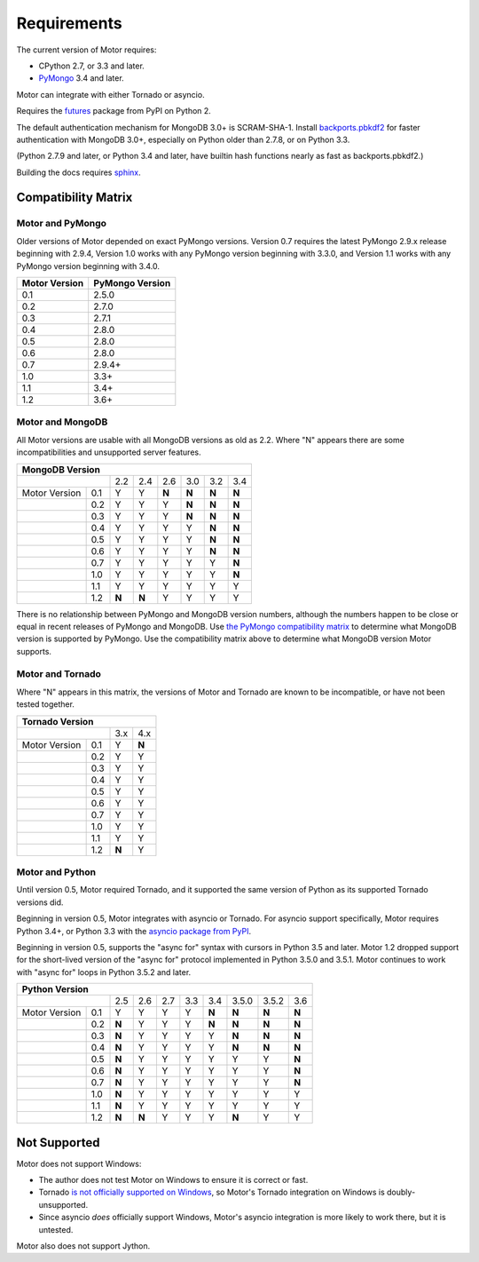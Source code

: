 Requirements
============

The current version of Motor requires:

* CPython 2.7, or 3.3 and later.
* PyMongo_ 3.4 and later.

Motor can integrate with either Tornado or asyncio.

Requires the `futures`_ package from PyPI on Python 2.

The default authentication mechanism for MongoDB 3.0+ is SCRAM-SHA-1.
Install `backports.pbkdf2`_ for faster authentication with MongoDB 3.0+,
especially on Python older than 2.7.8, or on Python 3.3.

(Python 2.7.9 and later, or Python 3.4 and later, have builtin hash functions
nearly as fast as backports.pbkdf2.)

Building the docs requires `sphinx`_.

.. _PyMongo: https://pypi.python.org/pypi/pymongo/

.. _futures: https://pypi.python.org/pypi/futures

.. _backports.pbkdf2: https://pypi.python.org/pypi/backports.pbkdf2/

.. _sphinx: http://sphinx.pocoo.org/


.. _compatibility-matrix:

Compatibility Matrix
--------------------

Motor and PyMongo
`````````````````

Older versions of Motor depended on exact PyMongo versions. Version 0.7 requires
the latest PyMongo 2.9.x release beginning with 2.9.4, Version 1.0 works
with any PyMongo version beginning with 3.3.0, and Version 1.1 works with any
PyMongo version beginning with 3.4.0.

+-------------------+-----------------+
| Motor Version     | PyMongo Version |
+===================+=================+
| 0.1               | 2.5.0           |
+-------------------+-----------------+
| 0.2               | 2.7.0           |
+-------------------+-----------------+
| 0.3               | 2.7.1           |
+-------------------+-----------------+
| 0.4               | 2.8.0           |
+-------------------+-----------------+
| 0.5               | 2.8.0           |
+-------------------+-----------------+
| 0.6               | 2.8.0           |
+-------------------+-----------------+
| 0.7               | 2.9.4+          |
+-------------------+-----------------+
| 1.0               | 3.3+            |
+-------------------+-----------------+
| 1.1               | 3.4+            |
+-------------------+-----------------+
| 1.2               | 3.6+            |
+-------------------+-----------------+

Motor and MongoDB
`````````````````

All Motor versions are usable with all MongoDB versions as old as 2.2.
Where "N" appears there are some incompatibilities and
unsupported server features.

+---------------------------------------------------------+
|               MongoDB Version                           |
+=====================+=====+=====+=====+=====+=====+=====+
|                     | 2.2 | 2.4 | 2.6 | 3.0 | 3.2 | 3.4 |
+---------------+-----+-----+-----+-----+-----+-----+-----+
| Motor Version | 0.1 |  Y  |  Y  |**N**|**N**|**N**|**N**|
+---------------+-----+-----+-----+-----+-----+-----+-----+
|               | 0.2 |  Y  |  Y  |  Y  |**N**|**N**|**N**|
+---------------+-----+-----+-----+-----+-----+-----+-----+
|               | 0.3 |  Y  |  Y  |  Y  |**N**|**N**|**N**|
+---------------+-----+-----+-----+-----+-----+-----+-----+
|               | 0.4 |  Y  |  Y  |  Y  |  Y  |**N**|**N**|
+---------------+-----+-----+-----+-----+-----+-----+-----+
|               | 0.5 |  Y  |  Y  |  Y  |  Y  |**N**|**N**|
+---------------+-----+-----+-----+-----+-----+-----+-----+
|               | 0.6 |  Y  |  Y  |  Y  |  Y  |**N**|**N**|
+---------------+-----+-----+-----+-----+-----+-----+-----+
|               | 0.7 |  Y  |  Y  |  Y  |  Y  |  Y  |**N**|
+---------------+-----+-----+-----+-----+-----+-----+-----+
|               | 1.0 |  Y  |  Y  |  Y  |  Y  |  Y  |**N**|
+---------------+-----+-----+-----+-----+-----+-----+-----+
|               | 1.1 |  Y  |  Y  |  Y  |  Y  |  Y  |  Y  |
+---------------+-----+-----+-----+-----+-----+-----+-----+
|               | 1.2 |**N**|**N**|  Y  |  Y  |  Y  |  Y  |
+---------------+-----+-----+-----+-----+-----+-----+-----+

There is no relationship between PyMongo and MongoDB version numbers, although
the numbers happen to be close or equal in recent releases of PyMongo and MongoDB.
Use `the PyMongo compatibility matrix`_ to determine what MongoDB version is
supported by PyMongo. Use the compatibility matrix above to determine what
MongoDB version Motor supports.

.. _the PyMongo compatibility matrix: https://docs.mongodb.org/ecosystem/drivers/python/#mongodb-compatibility

Motor and Tornado
`````````````````

Where "N" appears in this matrix, the versions of Motor and Tornado are
known to be incompatible, or have not been tested together.

+---------------------------------+
|       Tornado Version           |
+=====================+=====+=====+
|                     | 3.x | 4.x |
+---------------+-----+-----+-----+
| Motor Version | 0.1 |  Y  |**N**|
+---------------+-----+-----+-----+
|               | 0.2 |  Y  |  Y  |
+---------------+-----+-----+-----+
|               | 0.3 |  Y  |  Y  |
+---------------+-----+-----+-----+
|               | 0.4 |  Y  |  Y  |
+---------------+-----+-----+-----+
|               | 0.5 |  Y  |  Y  |
+---------------+-----+-----+-----+
|               | 0.6 |  Y  |  Y  |
+---------------+-----+-----+-----+
|               | 0.7 |  Y  |  Y  |
+---------------+-----+-----+-----+
|               | 1.0 |  Y  |  Y  |
+---------------+-----+-----+-----+
|               | 1.1 |  Y  |  Y  |
+---------------+-----+-----+-----+
|               | 1.2 |**N**|  Y  |
+---------------+-----+-----+-----+

Motor and Python
````````````````

Until version 0.5, Motor required Tornado, and it supported the same version of
Python as its supported Tornado versions did.

Beginning in version 0.5, Motor integrates with asyncio or Tornado.
For asyncio support specifically, Motor requires Python 3.4+, or Python 3.3
with the `asyncio package from PyPI`_.

Beginning in version 0.5, supports the "async for" syntax with cursors in
Python 3.5 and later. Motor 1.2 dropped support for the short-lived version of
the "async for" protocol implemented in Python 3.5.0 and 3.5.1. Motor continues
to work with "async for" loops in Python 3.5.2 and later.

+--------------------------------------------------------------------------+
|                   Python Version                                         |
+=====================+=====+=====+=====+======+=====+=======+=======+=====+
|                     | 2.5 | 2.6 | 2.7 | 3.3  | 3.4 | 3.5.0 | 3.5.2 | 3.6 |
+---------------+-----+-----+-----+-----+------+-----+-------+-------+-----+
| Motor Version | 0.1 |  Y  |  Y  |  Y  |  Y   |**N**|**N**  |**N**  |**N**|
+---------------+-----+-----+-----+-----+------+-----+-------+-------+-----+
|               | 0.2 |**N**|  Y  |  Y  |  Y   |**N**|**N**  |**N**  |**N**|
+---------------+-----+-----+-----+-----+------+-----+-------+-------+-----+
|               | 0.3 |**N**|  Y  |  Y  |  Y   |  Y  |**N**  |**N**  |**N**|
+---------------+-----+-----+-----+-----+------+-----+-------+-------+-----+
|               | 0.4 |**N**|  Y  |  Y  |  Y   |  Y  |**N**  |**N**  |**N**|
+---------------+-----+-----+-----+-----+------+-----+-------+-------+-----+
|               | 0.5 |**N**|  Y  |  Y  |  Y   |  Y  |  Y    |  Y    |**N**|
+---------------+-----+-----+-----+-----+------+-----+-------+-------+-----+
|               | 0.6 |**N**|  Y  |  Y  |  Y   |  Y  |  Y    |  Y    |**N**|
+---------------+-----+-----+-----+-----+------+-----+-------+-------+-----+
|               | 0.7 |**N**|  Y  |  Y  |  Y   |  Y  |  Y    |  Y    |**N**|
+---------------+-----+-----+-----+-----+------+-----+-------+-------+-----+
|               | 1.0 |**N**|  Y  |  Y  |  Y   |  Y  |  Y    |  Y    |  Y  |
+---------------+-----+-----+-----+-----+------+-----+-------+-------+-----+
|               | 1.1 |**N**|  Y  |  Y  |  Y   |  Y  |  Y    |  Y    |  Y  |
+---------------+-----+-----+-----+-----+------+-----+-------+-------+-----+
|               | 1.2 |**N**|**N**|  Y  |  Y   |  Y  |**N**  |  Y    |  Y  |
+---------------+-----+-----+-----+-----+------+-----+-------+-------+-----+

.. _asyncio package from PyPI: https://pypi.python.org/pypi/asyncio

Not Supported
-------------

Motor does not support Windows:

* The author does not test Motor on Windows to ensure it is correct or fast.
* Tornado `is not officially supported on Windows
  <http://www.tornadoweb.org/en/stable/index.html#installation>`_,
  so Motor's Tornado integration on Windows is doubly-unsupported.
* Since asyncio *does* officially support Windows, Motor's asyncio integration
  is more likely to work there, but it is untested.

Motor also does not support Jython.
